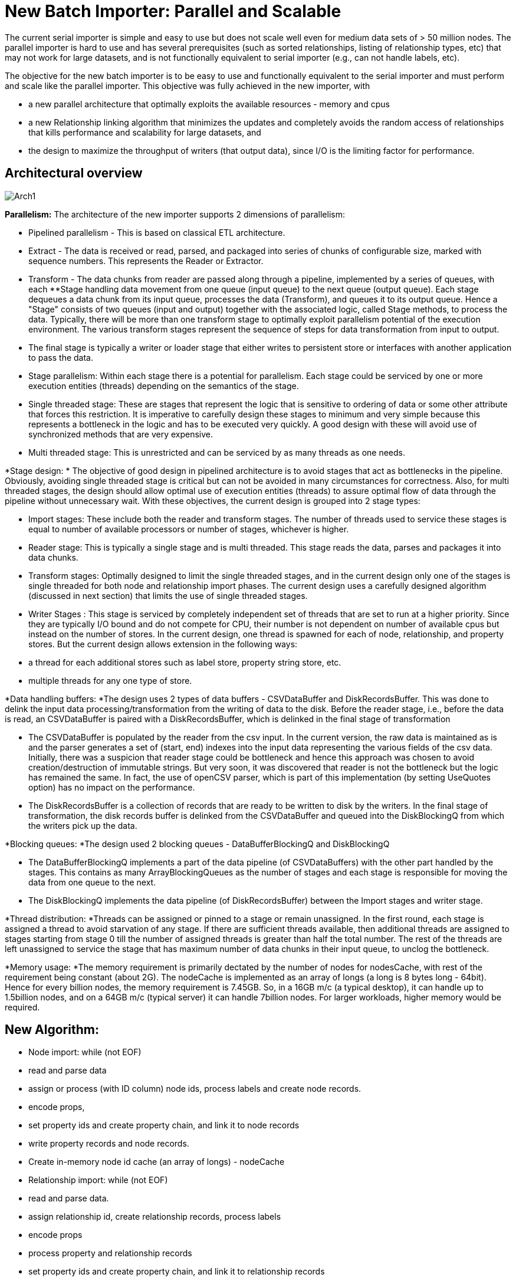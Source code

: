= New Batch Importer: Parallel and Scalable

The current serial importer is simple and easy to use but does not
scale well even for medium data sets of > 50 million nodes. The
parallel importer is hard to use and has several prerequisites (such as
sorted relationships, listing of relationship types, etc) that may not
work for large datasets, and is not functionally equivalent to serial
importer (e.g., can not handle labels, etc).

The objective for the new batch importer is to be easy to use and functionally
equivalent to the serial importer and must perform and scale like the
parallel importer. This objective was fully achieved in the new
importer, with 


* a new parallel architecture that optimally exploits the available resources - memory and cpus
* a new Relationship linking algorithm that minimizes the updates and completely avoids the random access of relationships that
kills performance and scalability for large datasets, and
    
* the design to maximize the throughput of writers (that output data), since I/O is the limiting factor for performance.

== Architectural overview

image:Arch1.jpg[]
        
*Parallelism:*
The architecture of the new importer supports 2 dimensions of parallelism:


* Pipelined parallelism - This is based on classical ETL architecture. 
    
  
* Extract - The data is received or read, parsed, and packaged into series of chunks of configurable size, marked with sequence numbers. This represents the Reader or Extractor. 
      
* Transform - The data chunks from reader are passed along through a pipeline, implemented by a series of queues, with each **Stage
handling data movement from one queue (input queue) to the next queue
(output queue). Each stage dequeues a data chunk from its input queue,
processes the data (Transform), and queues it to its output queue.
Hence a "Stage" consists of two queues (input and output) together with
the associated logic, called Stage methods, to process the data. Typically, there will be more than one transform stage to optimally exploit parallelism potential of the execution environment. The various transform stages represent the sequence of steps for data transformation from input to output.
* The final stage is typically a writer or loader stage that
either writes to persistent store or interfaces with another
application to pass the data. 
      
  
* Stage parallelism: Within each stage there is a potential
for parallelism. Each stage could be serviced by one or more execution
entities (threads) depending on the semantics of the stage.
  
* Single threaded stage: These are stages that represent the
logic that is sensitive to ordering of data or some other attribute
that forces this restriction. It is imperative to carefully
design these stages to minimum and very simple because this represents
a bottleneck in the logic and has to be executed very quickly. A good
design with these will avoid use of synchronized methods that are very
expensive.
* Multi threaded stage: This is unrestricted and can be serviced by as many threads as one needs.
  

*Stage design: *
The objective of good design in pipelined architecture is to avoid
stages that act as bottlenecks in the pipeline. Obviously, avoiding
single threaded stage is critical but can not be avoided in many
circumstances for correctness. Also, for multi threaded stages, the
design should allow optimal use of execution entities (threads)
to assure optimal flow of data through the pipeline without unnecessary
wait. With these objectives, the current design is grouped into 2 stage
types:

  
* Import stages: These include both the reader and transform stages. The
number of threads used to service these stages is equal to number of
available processors or number of stages, whichever is higher.
      
    
* Reader stage: This is typically a single stage and is
multi threaded. This stage reads the data, parses and packages it into
data chunks. 
* Transform stages: Optimally designed to limit the single
threaded stages, and in the current design only one of the stages is
single threaded for both node and relationship import phases. The
current design uses a carefully designed algorithm (discussed in next
section) that limits the use of single threaded stages.
        
    
* Writer Stages : This stage is serviced by completely independent set of threads that are set to run at a higher priority. Since they are typically
I/O bound and do not compete for CPU, their number is not dependent on
number of available cpus but instead on the number of stores. In the
current design, one thread is spawned for each of node, relationship,
and property stores. But the current design allows extension in the
following ways:
      
    
* a thread for each additional stores such as label store, property string store, etc.
* multiple threads for any one type of store.
    
  

*Data handling buffers: *The
design uses 2 types of data buffers - CSVDataBuffer and
DiskRecordsBuffer. This was done to delink the input data
processing/transformation from the writing of data to the disk. Before
the reader stage, i.e., before the data is read, an CSVDataBuffer is
paired with a DiskRecordsBuffer, which is delinked in the final stage
of transformation


* The CSVDataBuffer is populated by the reader from the csv
input. In the current version, the raw data is maintained as is and the
parser generates a set of (start, end) indexes into the input data
representing the various fields of the csv data. Initially, there was a
suspicion that reader stage could be bottleneck and hence this approach
was chosen to avoid creation/destruction of immutable strings. But very
soon, it was discovered that reader is not the bottleneck but the logic
has remained the same. In fact, the use of openCSV parser, which is
part of this implementation (by setting UseQuotes option) has no impact
on the performance.

* The DiskRecordsBuffer is a collection of records that are ready to be written to disk by the writers. In the
final stage of transformation, the disk records buffer is
delinked from the CSVDataBuffer and queued into the
DiskBlockingQ from which the writers pick up the data. 
    

*Blocking queues: *The design used 2 blocking queues - DataBufferBlockingQ and DiskBlockingQ


* The DataBufferBlockingQ implements a part of the data
pipeline (of CSVDataBuffers) with the other part handled by the stages.
This contains as many ArrayBlockingQueues as the number of stages and
each stage is responsible for moving the data from one queue to the
next.
* The DiskBlockingQ implements the data pipeline (of DiskRecordsBuffer) between the Import stages and writer stage. 
  

*Thread distribution: *Threads
can be assigned or pinned to a stage or remain unassigned. In the first
round, each stage is assigned a thread to avoid starvation of any
stage. If there are sufficient threads available, then additional
threads are assigned to stages starting from stage 0 till the number of
assigned threads is greater than half the total number. The rest of the
threads are left unassigned to service the stage that has maximum
number of data chunks in their input queue, to unclog the bottleneck.

*Memory usage: *The memory
requirement is primarily dectated by the number of nodes for
nodesCache, with rest of the requirement being constant (about 2G). The
nodeCache is implemented as an array of longs (a long is 8 bytes long -
64bit). Hence for every billion nodes, the memory requirement is
7.45GB. So, in a 16GB m/c (a typical desktop), it can handle up to
1.5billion nodes, and on a 64GB m/c (typical server) it can handle
7billion nodes. For larger workloads, higher memory would be required.

== New Algorithm:

* Node import: while (not EOF)
    
  
* read and parse data
* assign or process (with ID column) node ids, process labels and create node records.
* encode props, 
      
* set property ids and create property chain, and link it to node records 
* write property records and node records.
  
* Create in-memory node id cache (an array of longs) - +nodeCache+
    
* Relationship import: while (not EOF)
  
* read and parse data.
* assign relationship id, create relationship records, process labels
      
* encode props
* process property and relationship records
      
    
* set property ids and create property chain, and link it to relationship records
* update relationship records, +firstNextRel+ and +secondNextRel+ by exchanging values with +nodeCache+.
    
* write property records and relationship records
  
* Update +nextRel+ of node record using +nodeCache+ and write node records, reset +nodeCache+
    
* Relationship Link Back: Read the relationship store backwards
  
* From highest relationship id to 0:
    
* read the relationship record
* update the +firstPrevRel+ and +secondPrevRel+ by exchanging values with the +nodeCache+
* write relationship records.
    
  

As per this algorithm, if N is number of nodes, R is number of relationships, P1 properties/node, P2 properties/relation


* in step 1.5 (node import), N nodes + P1*N property records are written
* in step 2.5 (relationship import) - R relationships + P2*R property records are written
* in step 5, N node records are written
* in step 5, R relationships are written

Total bytes written (only of nodes, relationships, properties) = 2N * 14 + 2R * 33 + (P1*N+P2*R) * 41 bytes


=== Code Navigation:

+org.neo4j.batchimport.NewImporter:+

* This class contains the main class for the new importer. 
    
* This is one of only 2 files (the other is +batchInserterImplNew+) outside of package +org.neo4j.batchimport.newimport+ that contains code for the new importer.
* This class is based on the serial importer main class - +org.neo4j.batchimport.Importer+.
* The logic is almost same as the Importer class at the top level till +doImport()+.
* Apart from Importer logic, this class contains logic specific to new importer:
  
* creation and set up of import stages - importStages - +setupStages()+
* creation and set up of writer stages -+ setWriterStages()+
      
* initialization of importStages for node import - +setupStagesForNodes()+
* initialization of importStages for relationship import - +setupStagesForRelationships()+
* common method to execute the stages-+  importNew()+ 
* +nodeCache+ creation for the next link back step -+ NodesCache()+
      
* call to new relationship link back logic that also contains updating the nodes -+ linkBackRelationships()+
    
  


+org.neo4j.batchimport.newimport.stages+:

* this package contains most of the classes related implementing the stages architecture.   
    
  
* +Stages+: This is the main class of the stages architecture, and contain the lifecycle methods of +ImportWorker+ - to create, execute, and destroy the components of stages.
      
* +StageMethods+: Contains the methods that define each stage. Typically, each stage is made up of calls to methods in +BatchInserterImplNew+.
* +ImportWorker+: This is the container for an execution entity (thread) to execute a stage.
* +ReadFileData+, +DataChunker+: This contain the logic for Reader or Extract stage.
* +WriterStage+: This contains the lifecycle methods of writers - to create, execute, and destroy write workers/
* +WriteWorker+ - This the container for the writers.
  

+org.neo4j.batchimport.newimport.structs:+

* this package contains the data structures to hold data.
  
* +AbstractDataBuffer+: This is the super class containing the definition and methods to populate the buffer and retrieve data.
      
* +Constants+ : contains all the constants used with +NewImporter+
      
* +CSVDataBuffer+: this extends the +AbstractDataBuffer+ for CSV data.
      
* +DataBufferBlockingQueue+:
This implements a part of the data pipeline as an array of blocking
queues. Also it contains the methods to add and remove the buffers from
the queues. 
      
* +DiskBlockingQ+: This implements the data pipeline that feeds the writers/
      
* +DiskRecordsBuffer+: This implements the container for the disk records that are ready to written to disk:
      
* +DiskRecordsCache+: This acts as repository of empty +DiskRecordsBuffer+ for reuse with the +CSVDataBuffer+.
      
* +NodeCache+:
This implements the in-memory node cache. Since array index size is
limited to a max integer size, a series of arrays is used. 
      
* +RunData:+
This contains data structure/methods to track the performance and
execution info. Will be significantly reduced before the final release.
    
  

+org.neo4j.batchimport.newimport.utils:+

*  this package contains the common utility classes
  
* +utils:+ contains all the common utility methods.
  

+org.neo4j.unsafe.batchinsert.BatchInserterImplNew:+

*  This class extends the +BatchInserterImpl+, with all the methods and logic to implement the stages.
  





